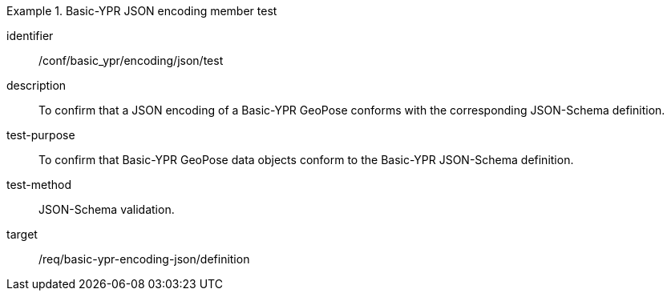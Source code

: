 
[conformance_test]
.Basic-YPR JSON encoding member test
====
[%metadata]
identifier:: /conf/basic_ypr/encoding/json/test
description:: To confirm that a JSON encoding of a Basic-YPR GeoPose conforms
with the corresponding JSON-Schema definition.
test-purpose:: To confirm that Basic-YPR GeoPose data objects conform to the
Basic-YPR JSON-Schema definition.
test-method:: JSON-Schema validation.
target:: /req/basic-ypr-encoding-json/definition
====
